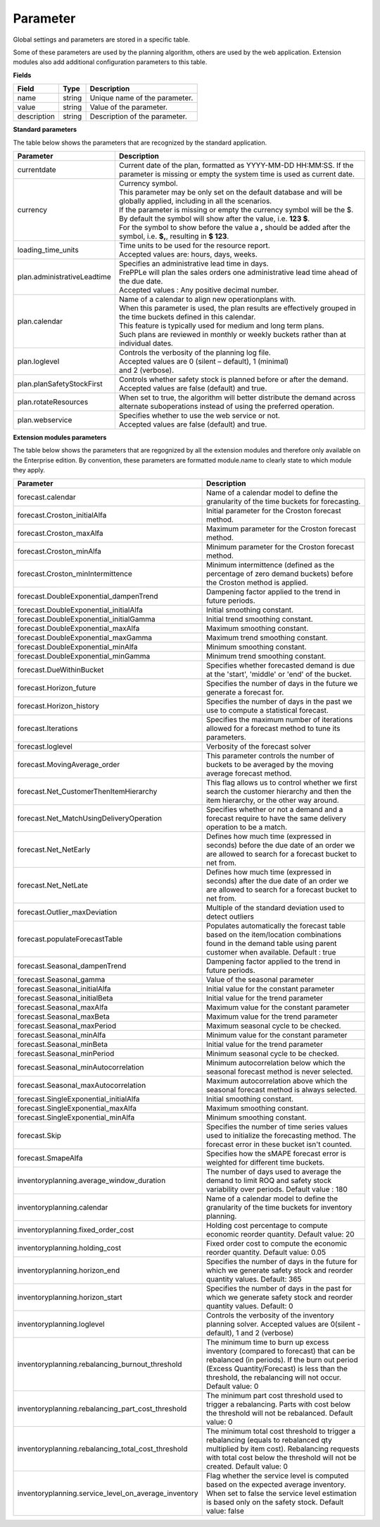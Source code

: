=========
Parameter
=========

Global settings and parameters are stored in a specific table.

Some of these parameters are used by the planning algorithm, others are used
by the web application. Extension modules also add additional configuration
parameters to this table.

**Fields**

================ ================= ===========================================================
Field            Type              Description
================ ================= ===========================================================
name             string            Unique name of the parameter.
value            string            Value of the parameter.
description      string            Description of the parameter.
================ ================= ===========================================================

**Standard parameters**

The table below shows the parameters that are recognized by the standard
application.


=========================== =======================================================================
Parameter                   Description
=========================== =======================================================================
currentdate                 | Current date of the plan, formatted as YYYY-MM-DD HH:MM:SS.
                              If the parameter is missing or empty the system time is used as current date.
currency                    | Currency symbol.
                            | This parameter may be only set on the default database and will be
                             globally applied, including in all the scenarios.
                            | If the parameter is missing or empty the currency symbol will be the $.
                            | By default the symbol will show after the value, i.e. **123 $**.
                            | For the symbol to show before the value a **,** should be added after the
                             symbol, i.e. **$,**, resulting in **$ 123**.
loading_time_units          | Time units to be used for the resource report.
                            | Accepted values are: hours, days, weeks.
plan.administrativeLeadtime | Specifies an administrative lead time in days.
                            | FrePPLe will plan the sales orders one administrative lead time ahead of the due date.
                            | Accepted values : Any positive decimal number.
plan.calendar               | Name of a calendar to align new operationplans with.
                            | When this parameter is used, the plan results are effectively grouped
                             in the time buckets defined in this calendar.
                            | This feature is typically used for medium and long term plans.
                            | Such plans are reviewed in monthly or weekly buckets rather than at individual dates.
plan.loglevel               | Controls the verbosity of the planning log file.
                            | Accepted values are 0 (silent – default), 1 (minimal)
                            | and 2 (verbose).
plan.planSafetyStockFirst   | Controls whether safety stock is planned before or after the demand.
                            | Accepted values are false (default) and true.
plan.rotateResources        | When set to true, the algorithm will better distribute
                             the demand across alternate suboperations instead of using
                             the preferred operation.
plan.webservice             | Specifies whether to use the web service or not.
                            | Accepted values are false (default) and true.

=========================== =======================================================================

**Extension modules parameters**

The table below shows the parameters that are regognized by all the extension modules and therefore only available on the Enterprise edition.
By convention, these parameters are formatted module.name to clearly state to which module they apply.

==================================================== ===========================================================================
Parameter                                            Description
==================================================== ===========================================================================
forecast.calendar                                    Name of a calendar model to define the granularity of the time buckets
                                                     for forecasting.
forecast.Croston_initialAlfa                         Initial parameter for the Croston forecast method.
forecast.Croston_maxAlfa                             Maximum parameter for the Croston forecast method.
forecast.Croston_minAlfa                             Minimum parameter for the Croston forecast method.
forecast.Croston_minIntermittence                    Minimum intermittence (defined as the percentage of zero demand buckets)
                                                     before the Croston method is applied.
forecast.DoubleExponential_dampenTrend               Dampening factor applied to the trend in future periods.
forecast.DoubleExponential_initialAlfa               Initial smoothing constant.
forecast.DoubleExponential_initialGamma              Initial trend smoothing constant.
forecast.DoubleExponential_maxAlfa                   Maximum smoothing constant.
forecast.DoubleExponential_maxGamma                  Maximum trend smoothing constant.
forecast.DoubleExponential_minAlfa                   Minimum smoothing constant.
forecast.DoubleExponential_minGamma                  Minimum trend smoothing constant.
forecast.DueWithinBucket                             Specifies whether forecasted demand is due at the 'start', 'middle' or
                                                     'end' of the bucket.
forecast.Horizon_future                              Specifies the number of days in the future we generate a forecast for.
forecast.Horizon_history                             Specifies the number of days in the past we use to compute
                                                     a statistical forecast.
forecast.Iterations                                  Specifies the maximum number of iterations allowed for a forecast method
                                                     to tune its parameters.
forecast.loglevel                                    Verbosity of the forecast solver
forecast.MovingAverage_order                         This parameter controls the number of buckets to be averaged by the moving
                                                     average forecast method.
forecast.Net_CustomerThenItemHierarchy               This flag allows us to control whether we first search the customer
                                                     hierarchy and then the item hierarchy, or the other way around.
forecast.Net_MatchUsingDeliveryOperation             Specifies whether or not a demand and a forecast require to have the same
                                                     delivery operation to be a match.
forecast.Net_NetEarly                                Defines how much time (expressed in seconds) before the due date of an order
                                                     we are allowed to search for a forecast bucket to net from.
forecast.Net_NetLate                                 Defines how much time (expressed in seconds) after the due date of an order
                                                     we are allowed to search for a forecast bucket to net from.
forecast.Outlier_maxDeviation                        Multiple of the standard deviation used to detect outliers
forecast.populateForecastTable                       Populates automatically the forecast table based on the item/location
                                                     combinations found in the demand table using parent customer when available.
                                                     Default : true
forecast.Seasonal_dampenTrend                        Dampening factor applied to the trend in future periods.
forecast.Seasonal_gamma                              Value of the seasonal parameter
forecast.Seasonal_initialAlfa                        Initial value for the constant parameter
forecast.Seasonal_initialBeta                        Initial value for the trend parameter
forecast.Seasonal_maxAlfa                            Maximum value for the constant parameter
forecast.Seasonal_maxBeta                            Maximum value for the trend parameter
forecast.Seasonal_maxPeriod                          Maximum seasonal cycle to be checked.
forecast.Seasonal_minAlfa                            Minimum value for the constant parameter
forecast.Seasonal_minBeta                            Initial value for the trend parameter
forecast.Seasonal_minPeriod                          Minimum seasonal cycle to be checked.
forecast.Seasonal_minAutocorrelation                 Minimum autocorrelation below which the seasonal forecast method
                                                     is never selected.
forecast.Seasonal_maxAutocorrelation                 Maximum autocorrelation above which the seasonal forecast method
                                                     is always selected.
forecast.SingleExponential_initialAlfa               Initial smoothing constant.
forecast.SingleExponential_maxAlfa                   Maximum smoothing constant.
forecast.SingleExponential_minAlfa                   Minimum smoothing constant.
forecast.Skip                                        Specifies the number of time series values used to initialize
                                                     the forecasting method. The forecast error in these bucket isn't counted.
forecast.SmapeAlfa                                   Specifies how the sMAPE forecast error is weighted for different
                                                     time buckets.
inventoryplanning.average_window_duration            The number of days used to average the demand to limit ROQ and safety stock variability
                                                     over periods. Default value : 180
inventoryplanning.calendar                           Name of a calendar model to define the granularity of the time buckets
                                                     for inventory planning.
inventoryplanning.fixed_order_cost                   Holding cost percentage to compute economic reorder quantity.
                                                     Default value: 20
inventoryplanning.holding_cost                       Fixed order cost to compute the economic reorder quantity.
                                                     Default value: 0.05
inventoryplanning.horizon_end                        Specifies the number of days in the future for which we generate safety
                                                     stock and reorder quantity values. Default: 365
inventoryplanning.horizon_start                      Specifies the number of days in the past for which we generate safety
                                                     stock and reorder quantity values. Default: 0
inventoryplanning.loglevel                           Controls the verbosity of the inventory planning solver.
                                                     Accepted values are 0(silent - default), 1 and 2 (verbose)
inventoryplanning.rebalancing_burnout_threshold      The minimum time to burn up excess inventory (compared to forecast) that can be rebalanced (in periods).
                                                     If the burn out period (Excess Quantity/Forecast) is less than the threshold, the rebalancing will not occur.
                                                     Default value: 0
inventoryplanning.rebalancing_part_cost_threshold    The minimum part cost threshold used to trigger a rebalancing. Parts with cost below the threshold will not be rebalanced.
                                                     Default value: 0
inventoryplanning.rebalancing_total_cost_threshold   The minimum total cost threshold to trigger a rebalancing (equals to rebalanced qty multiplied by item cost).
                                                     Rebalancing requests with total cost below the threshold will not be created. Default value: 0
inventoryplanning.service_level_on_average_inventory Flag whether the service level is computed based on the expected average
                                                     inventory. When set to false the service level estimation is based only
                                                     on the safety stock. Default value: false
==================================================== ===========================================================================
